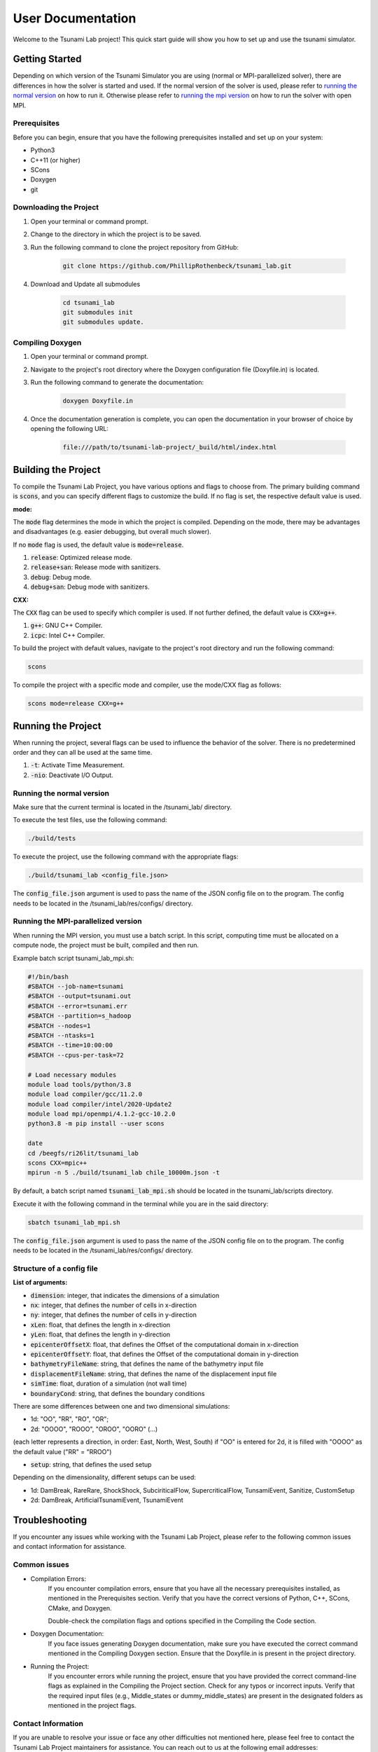 .. _User_Documentation:

User Documentation
==================

Welcome to the Tsunami Lab project! 
This quick start guide will show you how to set up and use the tsunami simulator.

Getting Started
---------------
Depending on which version of the Tsunami Simulator you are using (normal or MPI-parallelized solver), 
there are differences in how the solver is started and used. 
If the normal version of the solver is used, please refer to `running the normal version`_ on how to run it.
Otherwise please refer to `running the mpi version`_ on how to run the solver with open MPI.

Prerequisites
^^^^^^^^^^^^^^^
Before you can begin, ensure that you have the following prerequisites installed and set up on your system:

* Python3
* C++11 (or higher)
* SCons
* Doxygen
* git

Downloading the Project
^^^^^^^^^^^^^^^^^^^^^^^

#. Open your terminal or command prompt.

#. Change to the directory in which the project is to be saved.

#. Run the following command to clone the project repository from GitHub:

    .. code-block:: bash
        
        git clone https://github.com/PhillipRothenbeck/tsunami_lab.git

#. Download and Update all submodules

    .. code-block:: bash
        
        cd tsunami_lab
        git submodules init
        git submodules update.


Compiling Doxygen
^^^^^^^^^^^^^^^^^

#. Open your terminal or command prompt.

#. Navigate to the project's root directory where the Doxygen configuration file (Doxyfile.in) is located.

#. Run the following command to generate the documentation:

    .. code-block::

        doxygen Doxyfile.in

#. Once the documentation generation is complete, you can open the documentation in your browser of choice by opening the following URL:

    .. code-block::

        file:///path/to/tsunami-lab-project/_build/html/index.html


Building the Project
---------------------

To compile the Tsunami Lab Project, you have various options and flags to choose from. 
The primary building command is :code:`scons`, and you can specify different flags to customize the build.
If no flag is set, the respective default value is used.

**mode:**

The :code:`mode` flag determines the mode in which the project is compiled. 
Depending on the mode, there may be advantages and disadvantages (e.g. easier debugging, but overall much slower).

If no :code:`mode` flag is used, the default value is :code:`mode=release`.

#. :code:`release`: Optimized release mode.
#. :code:`release+san`: Release mode with sanitizers.
#. :code:`debug`: Debug mode.
#. :code:`debug+san`: Debug mode with sanitizers.

**CXX:**

The :code:`CXX` flag can be used to specify which compiler is used. 
If not further defined, the default value is :code:`CXX=g++`.

#. :code:`g++`: GNU C++ Compiler.
#. :code:`icpc`: Intel C++ Compiler.

To build the project with default values, navigate to the project's root directory and run the following command:

.. code-block::

    scons


To compile the project with a specific mode and compiler, use the mode/CXX flag as follows:

.. code-block::
 
    scons mode=release CXX=g++


.. _ch:Running_the_project:

Running the Project
-------------------
When running the project, several flags can be used to influence the behavior of the solver. 
There is no predetermined order and they can all be used at the same time.

#. :code:`-t`: Activate Time Measurement.
#. :code:`-nio`: Deactivate I/O Output.

.. _running the normal version:

Running the normal version
^^^^^^^^^^^^^^^^^^^^^^^^^^^

Make sure that the current terminal is located in the /tsunami_lab/ directory.

To execute the test files, use the following command:

.. code-block::

    ./build/tests

To execute the project, use the following command with the appropriate flags:

.. code-block::

    ./build/tsunami_lab <config_file.json>

The :code:`config_file.json` argument is used to pass the name of the JSON config 
file on to the program. The config needs to be located in the /tsunami_lab/res/configs/ 
directory.

.. _running the mpi version:

Running the MPI-parallelized version
^^^^^^^^^^^^^^^^^^^^^^^^^^^^^^^^^^^^^

When running the MPI version, you must use a batch script.
In this script, computing time must be allocated on a compute node, the project must be built, compiled and then run.

Example batch script tsunami_lab_mpi.sh:

.. code-block:: c++

    #!/bin/bash
    #SBATCH --job-name=tsunami
    #SBATCH --output=tsunami.out
    #SBATCH --error=tsunami.err
    #SBATCH --partition=s_hadoop
    #SBATCH --nodes=1
    #SBATCH --ntasks=1
    #SBATCH --time=10:00:00
    #SBATCH --cpus-per-task=72

    # Load necessary modules
    module load tools/python/3.8
    module load compiler/gcc/11.2.0
    module load compiler/intel/2020-Update2
    module load mpi/openmpi/4.1.2-gcc-10.2.0
    python3.8 -m pip install --user scons

    date
    cd /beegfs/ri26lit/tsunami_lab
    scons CXX=mpic++
    mpirun -n 5 ./build/tsunami_lab chile_10000m.json -t


By default, a batch script named :code:`tsunami_lab_mpi.sh` should be located in the tsunami_lab/scripts directory.

Execute it with the following command in the terminal while you are in the said directory:

.. code-block::

    sbatch tsunami_lab_mpi.sh


The :code:`config_file.json` argument is used to pass the name of the JSON config 
file on to the program. The config needs to be located in the /tsunami_lab/res/configs/ 
directory.


Structure of a config file
^^^^^^^^^^^^^^^^^^^^^^^^^^

**List of arguments:** 

- :code:`dimension`: integer, that indicates the dimensions of a simulation

- :code:`nx`: integer, that defines the number of cells in x-direction

- :code:`ny`: integer, that defines the number of cells in y-direction

- :code:`xLen`: float, that defines the length in x-direction 

- :code:`yLen`: float, that defines the length in y-direction 

- :code:`epicenterOffsetX`: float, that defines the Offset of the computational domain in x-direction

- :code:`epicenterOffsetY`: float, that defines the Offset of the computational domain in y-direction

- :code:`bathymetryFileName`: string, that defines the name of the bathymetry input file

- :code:`displacementFileName`: string, that defines the name of the displacement input file

- :code:`simTime`: float, duration of a simulation (not wall time)

- :code:`boundaryCond`: string, that defines the boundary conditions

There are some differences between one and two dimensional simulations:

* 1d: "OO", "RR", "RO", "OR"; 
* 2d: "OOOO", "ROOO", "OROO", "OORO" (...) 

(each letter represents a direction, in order: East, North, West, South)
if "OO" is entered for 2d, it is filled with "OOOO" as the default value ("RR" = "RROO")

- :code:`setup`: string, that defines the used setup

Depending on the dimensionality, different setups can be used:

* 1d: DamBreak, RareRare, ShockShock, SubciriticalFlow, SupercriticalFlow, TunsamiEvent, Sanitize, CustomSetup

* 2d: DamBreak, ArtificialTsunamiEvent, TsunamiEvent


.. _ch:Troubleshooting:

Troubleshooting
---------------

If you encounter any issues while working with the Tsunami Lab Project, please refer to the following common issues and contact information for assistance.

Common issues
^^^^^^^^^^^^^

* Compilation Errors:
    If you encounter compilation errors, ensure that you have all the necessary prerequisites installed, as mentioned in the Prerequisites section. Verify that you have the correct versions of Python, C++, SCons, CMake, and Doxygen.

    Double-check the compilation flags and options specified in the Compiling the Code section.

* Doxygen Documentation:
    If you face issues generating Doxygen documentation, make sure you have executed the correct command mentioned in the Compiling Doxygen section. Ensure that the Doxyfile.in is present in the project directory.

* Running the Project:
    If you encounter errors while running the project, ensure that you have provided the correct command-line flags as explained in the Compiling the Project section. Check for any typos or incorrect inputs.
    Verify that the required input files (e.g., Middle_states or dummy_middle_states) are present in the designated folders as mentioned in the project flags.

Contact Information
^^^^^^^^^^^^^^^^^^^

If you are unable to resolve your issue or face any other difficulties not mentioned here, please feel free to contact the Tsunami Lab Project maintainers for assistance. You can reach out to us at the following email addresses:

* Phillip Rothenbeck: phillip.rothenbeck@uni-jena.de

* Marek Sommerfeld: marek.sommerfeld@uni-jena.de

* Moritz Rätz: moritz.raetz@uni-jena.de

We are here to help you with any questions or problems you may encounter while using the Tsunami Lab Project. Please don't hesitate to reach out, and we will do our best to assist you.